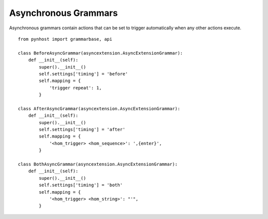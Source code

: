 Asynchronous Grammars
=====================

Asynchronous grammars contain actions that can be set to trigger automatically when any other actions execute. 
::

    from pynhost import grammarbase, api

    class BeforeAsyncGrammar(asyncextension.AsyncExtensionGrammar):
        def __init__(self):
            super().__init__()
            self.settings['timing'] = 'before'
            self.mapping = {
                'trigger repeat': 1,
            }

    class AfterAsyncGrammar(asyncextension.AsyncExtensionGrammar):
        def __init__(self):
            super().__init__()
            self.settings['timing'] = 'after'
            self.mapping = {
                '<hom_trigger> <hom_sequence>': ',{enter}',
            }

    class BothAsyncGrammar(asyncextension.AsyncExtensionGrammar):
        def __init__(self):
            super().__init__()
            self.settings['timing'] = 'both'
            self.mapping = {
                '<hom_trigger> <hom_string>': "'",
            }